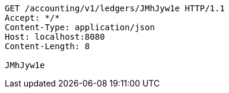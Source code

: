 [source,http,options="nowrap"]
----
GET /accounting/v1/ledgers/JMhJyw1e HTTP/1.1
Accept: */*
Content-Type: application/json
Host: localhost:8080
Content-Length: 8

JMhJyw1e
----